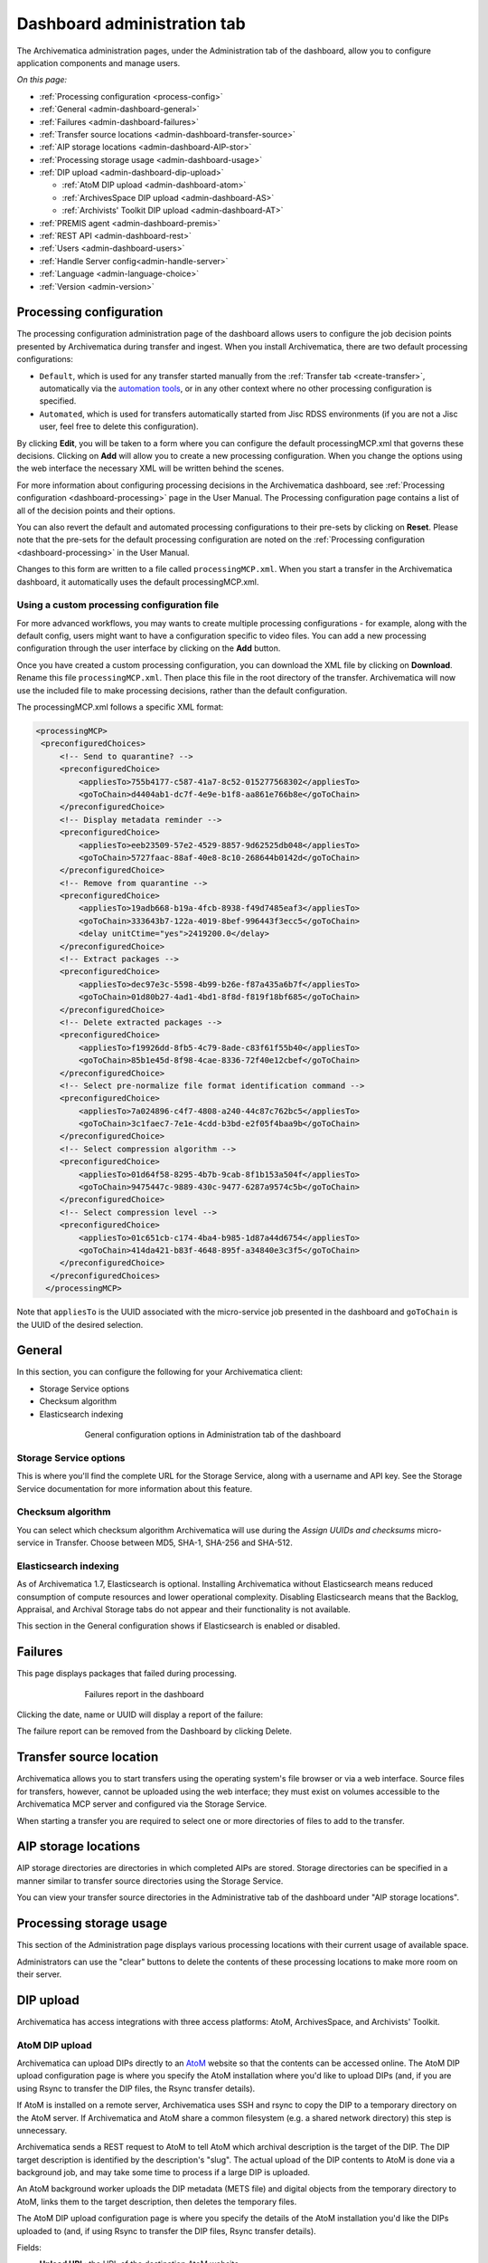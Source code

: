.. _dashboard-config:

============================
Dashboard administration tab
============================

The Archivematica administration pages, under the Administration tab of the
dashboard, allow you to configure application components and manage users.

*On this page:*

* :ref:`Processing configuration <process-config>`
* :ref:`General <admin-dashboard-general>`
* :ref:`Failures <admin-dashboard-failures>`
* :ref:`Transfer source locations <admin-dashboard-transfer-source>`
* :ref:`AIP storage locations <admin-dashboard-AIP-stor>`
* :ref:`Processing storage usage <admin-dashboard-usage>`
* :ref:`DIP upload <admin-dashboard-dip-upload>`

  * :ref:`AtoM DIP upload <admin-dashboard-atom>`
  * :ref:`ArchivesSpace DIP upload <admin-dashboard-AS>`
  * :ref:`Archivists' Toolkit DIP upload <admin-dashboard-AT>`

* :ref:`PREMIS agent <admin-dashboard-premis>`
* :ref:`REST API <admin-dashboard-rest>`
* :ref:`Users <admin-dashboard-users>`
* :ref:`Handle Server config<admin-handle-server>`
* :ref:`Language <admin-language-choice>`
* :ref:`Version <admin-version>`

.. _process-config:

Processing configuration
------------------------

The processing configuration administration page of the dashboard allows users
to configure the job decision points presented by Archivematica during transfer
and ingest. When you install Archivematica, there are two default processing
configurations:

* ``Default``, which is used for any transfer started manually from the
  :ref:`Transfer tab <create-transfer>`, automatically via the `automation tools`_,
  or in any other context where no other processing configuration is specified.
* ``Automated``, which is used for transfers automatically started from Jisc
  RDSS environments (if you are not a Jisc user, feel free to delete this
  configuration).

.. image:: images/processing-config.*
   :align: center
   :width: 80%
   :alt: Image showing the processing configuration page in the dashboard

By clicking **Edit**, you will be taken to a form where you can configure the
default processingMCP.xml that governs these decisions. Clicking on **Add** will
allow you to create a new processing configuration. When you change the options
using the web interface the necessary XML will be written behind the scenes.

.. image:: images/processing-config-choices.*
   :align: center
   :width: 80%
   :alt: Image showing the processing configuration edit page in the dashboard

For more information about configuring processing decisions in the Archivematica
dashboard, see :ref:`Processing configuration <dashboard-processing>` page in
the User Manual. The Processing configuration page contains a list of all of the
decision points and their options.

You can also revert the default and automated processing configurations to their
pre-sets by clicking on **Reset**. Please note that the pre-sets for the
default processing configuration are noted on the :ref:`Processing
configuration <dashboard-processing>` in the User Manual.

Changes to this form are written to a file called ``processingMCP.xml``. When
you start a transfer in the Archivematica dashboard, it automatically uses the
default processingMCP.xml.

.. _processingmcp-file:

Using a custom processing configuration file
^^^^^^^^^^^^^^^^^^^^^^^^^^^^^^^^^^^^^^^^^^^^

For more advanced workflows, you may wants to create multiple processing
configurations - for example, along with the default config, users might want to
have a configuration specific to video files. You can add a new processing
configuration through the user interface by clicking on the **Add** button.

Once you have created a custom processing configuration, you can download the
XML file by clicking on **Download**. Rename this file ``processingMCP.xml``.
Then place this file in the root directory of the transfer. Archivematica will
now use the included file to make processing decisions, rather than the default
configuration.

The processingMCP.xml follows a specific XML format:

.. code:: xml

   <processingMCP>
    <preconfiguredChoices>
        <!-- Send to quarantine? -->
        <preconfiguredChoice>
            <appliesTo>755b4177-c587-41a7-8c52-015277568302</appliesTo>
            <goToChain>d4404ab1-dc7f-4e9e-b1f8-aa861e766b8e</goToChain>
        </preconfiguredChoice>
        <!-- Display metadata reminder -->
        <preconfiguredChoice>
            <appliesTo>eeb23509-57e2-4529-8857-9d62525db048</appliesTo>
            <goToChain>5727faac-88af-40e8-8c10-268644b0142d</goToChain>
        </preconfiguredChoice>
        <!-- Remove from quarantine -->
        <preconfiguredChoice>
            <appliesTo>19adb668-b19a-4fcb-8938-f49d7485eaf3</appliesTo>
            <goToChain>333643b7-122a-4019-8bef-996443f3ecc5</goToChain>
            <delay unitCtime="yes">2419200.0</delay>
        </preconfiguredChoice>
        <!-- Extract packages -->
        <preconfiguredChoice>
            <appliesTo>dec97e3c-5598-4b99-b26e-f87a435a6b7f</appliesTo>
            <goToChain>01d80b27-4ad1-4bd1-8f8d-f819f18bf685</goToChain>
        </preconfiguredChoice>
        <!-- Delete extracted packages -->
        <preconfiguredChoice>
            <appliesTo>f19926dd-8fb5-4c79-8ade-c83f61f55b40</appliesTo>
            <goToChain>85b1e45d-8f98-4cae-8336-72f40e12cbef</goToChain>
        </preconfiguredChoice>
        <!-- Select pre-normalize file format identification command -->
        <preconfiguredChoice>
            <appliesTo>7a024896-c4f7-4808-a240-44c87c762bc5</appliesTo>
            <goToChain>3c1faec7-7e1e-4cdd-b3bd-e2f05f4baa9b</goToChain>
        </preconfiguredChoice>
        <!-- Select compression algorithm -->
        <preconfiguredChoice>
            <appliesTo>01d64f58-8295-4b7b-9cab-8f1b153a504f</appliesTo>
            <goToChain>9475447c-9889-430c-9477-6287a9574c5b</goToChain>
        </preconfiguredChoice>
        <!-- Select compression level -->
        <preconfiguredChoice>
            <appliesTo>01c651cb-c174-4ba4-b985-1d87a44d6754</appliesTo>
            <goToChain>414da421-b83f-4648-895f-a34840e3c3f5</goToChain>
        </preconfiguredChoice>
      </preconfiguredChoices>
     </processingMCP>

Note that ``appliesTo`` is the UUID associated with the micro-service job
presented in the dashboard and ``goToChain`` is the UUID of the desired
selection.

.. _admin-dashboard-general:

General
-------

In this section, you can configure the following for your Archivematica client:

* Storage Service options
* Checksum algorithm
* Elasticsearch indexing

.. figure:: images/generalConfig.*
   :align: center
   :figwidth: 70%
   :width: 100%
   :alt: General configuration options in Administration tab of the dashboard

   General configuration options in Administration tab of the dashboard

Storage Service options
^^^^^^^^^^^^^^^^^^^^^^^

This is where you'll find the complete URL for the Storage Service, along with a
username and API key. See the Storage Service documentation for more information
about this feature.

Checksum algorithm
^^^^^^^^^^^^^^^^^^

You can select which checksum algorithm Archivematica will use during the
*Assign UUIDs and checksums* micro-service in Transfer. Choose between MD5,
SHA-1, SHA-256 and SHA-512.

Elasticsearch indexing
^^^^^^^^^^^^^^^^^^^^^^

As of Archivematica 1.7, Elasticsearch is optional. Installing Archivematica
without Elasticsearch means reduced consumption of compute resources and lower
operational complexity. Disabling Elasticsearch means that the Backlog,
Appraisal, and Archival Storage tabs do not appear and their functionality is
not available.

This section in the General configuration shows if Elasticsearch is enabled or
disabled.

.. _admin-dashboard-failures:

Failures
--------

This page displays packages that failed during processing.

.. figure:: images/failuresAdmin.*
   :align: center
   :figwidth: 70%
   :width: 100%
   :alt: Failures report in the dashboard

   Failures report in the dashboard


Clicking the date, name or UUID will display a report of the failure:

.. image:: images/failReport.*
   :align: center
   :width: 70%
   :alt: Failure report for a failed transfer

The failure report can be removed from the Dashboard by clicking Delete.

.. _admin-dashboard-transfer-source:

Transfer source location
------------------------

Archivematica allows you to start transfers using the operating system's file
browser or via a web interface. Source files for transfers, however, cannot be
uploaded using the web interface; they must exist on volumes accessible to the
Archivematica MCP server and configured via the Storage Service.

When starting a transfer you are required to select one or more directories of
files to add to the transfer.

.. _admin-dashboard-AIP-stor:

AIP storage locations
---------------------

AIP storage directories are directories in which completed AIPs are stored.
Storage directories can be specified in a manner similar to transfer source
directories using the Storage Service.

You can view your transfer source directories in the Administrative tab of the
dashboard under "AIP storage locations".

.. _admin-dashboard-usage:

Processing storage usage
------------------------

This section of the Administration page displays various processing locations
with their current usage of available space.

.. image:: images/ProcessingUsage.*
   :align: center
   :width: 80%
   :alt: Processing storage usage area of Administration page

Administrators can use the "clear" buttons to delete the contents of these
processing locations to make more room on their server.

.. _admin-dashboard-dip-upload:

DIP upload
----------

Archivematica has access integrations with three access platforms: AtoM,
ArchivesSpace, and Archivists' Toolkit.

.. _admin-dashboard-atom:

AtoM DIP upload
^^^^^^^^^^^^^^^

Archivematica can upload DIPs directly to an `AtoM`_ website so that the
contents can be accessed online. The AtoM DIP upload configuration page is where
you specify the AtoM installation where you'd like to upload DIPs (and, if you
are using Rsync to transfer the DIP files, the Rsync transfer details).

If AtoM is installed on a remote server, Archivematica uses SSH and rsync to
copy the DIP to a temporary directory on the AtoM server. If Archivematica and
AtoM share a common filesystem (e.g. a shared network directory) this step is
unnecessary.

Archivematica sends a REST request to AtoM to tell AtoM which archival
description is the target of the DIP. The DIP target description is identified
by the description's "slug".  The actual upload of the DIP contents to AtoM is
done via a background job, and may take some time to process if a large DIP is
uploaded.

An AtoM background worker uploads the DIP metadata (METS file) and digital
objects from the temporary directory to AtoM, links them to the target
description, then deletes the temporary files.

The AtoM DIP upload configuration page is where you specify the details of the
AtoM installation you'd like the DIPs uploaded to (and, if using Rsync to
transfer the DIP files, Rsync transfer details).

.. image:: images/AtoMDIPConfig.*
   :align: center
   :width: 80%
   :alt: Configuration screen for AtoM DIP uploads

Fields:

* **Upload URL**: the URL of the destination AtoM website.
* **Login email**: the email address used to log in to AtoM.
* **Login password**: the password used to log in to AtoM.
* **AtoM version**: the version of the destination AtoM website.
* **Rsync target**: if you'd like to send the DIP with Rsync before it is
  deposited in AtoM, enter the destination value for rsync, e.g.
  ``foobar.com:/dips``. This field is optional.
* **Rsync command**: if you've entered an Rsync target, specify the remote
  shell manually, e.g. ``ssh -p 22222 -l user``. This field is optional.
* **Debug mode**: if you would like to have additional details in failure
  reports, also enable debug mode by choosing "Yes".

You will also need to make some changes in the AtoM user interface:

* The SWORD plugin (Admin --> Plugins --> qtSwordPlugin) must be enabled in
  order for AtoM to receive uploaded DIPs.

* Enabling Job scheduling (Admin --> Settings --> Job scheduling) in version 2.1
  or lower is also recommended.

AtoM DIP upload can use Rsync as a transfer mechanism. Rsync is an open source
utility for efficiently transferring files. The rsync-target parameter is used
to specify an Rsync-style target host/directory pairing, ``foobar.com:~/dips/``
for example. The rsync-command parameter is used to specify rsync connection
options, ``ssh -p 22222 -l user`` for example. If you are using the rsync
option, please see AtoM server configuration below.

To set any parameters for AtoM DIP upload change the values, preserving the
existing format they're specified in, in the ``Command arguments`` field then
click "Save".

.. NOTE::

   If you are planning to use the *metadata-only DIP upload to AtoM*
   functionality don't forget to enable the :ref:`the API plugin in AtoM
   <atom:api-intro>`, generate a API key and update the ``REST API key`` field
   accordingly. Metadata-only upload is only available since AtoM 2.4.

AtoM server configuration
+++++++++++++++++++++++++

This server configuration step is necessary to allow Archivematica to log in
to the AtoM server without passwords, and only when the user is deploying the
rsync option described above in the AtoM DIP upload section.

To enable sending DIPs from Archivematica to the AtoM server:

Generate SSH keys for the Archivematica user. Leave the passphrase field
blank.

.. code:: bash

   $ sudo -u archivematica ssh-keygen


Copy the contents of ``/var/lib/archivematica/.ssh/id_rsa.pub`` somewhere
handy, you will need it later.

Now, it's time to configure the AtoM server so Archivematica can send the DIPs
using SSH/rsync. For that purpose, you will create a user called ``archivematica``
and we are going to assign that user a restricted shell with access only to
rsync:

.. code:: bash

   $ sudo apt-get install rssh
   $ sudo useradd -d /home/archivematica -m -s /usr/bin/rssh archivematica
   $ sudo passwd -l archivematica
   $ sudo vim /etc/rssh.conf // Make sure that allowrsync is uncommented!

Add the SSH key that we generated before:

.. code:: bash

   $ sudo mkdir /home/archivematica/.ssh
   $ chmod 700 /home/archivematica/.ssh/
   $ sudo vim /home/archivematica/.ssh/authorized_keys // Paste here the contents of id_dsa.pub
   $ chown -R archivematica:archivematica /home/archivematica

In Archivematica, make sure that you update the ``--rsync-target`` accordingly.
These are the parameters that we are passing to the upload-qubit microservice.
Go to the Administration > Upload DIP page in the dashboard.

Generic parameters:

.. code:: bash

   --url="http://atom-hostname/index.php" \
   --email="demo@example.com" \
   --password="demo" \
   --uuid="%SIPUUID%" \
   --rsync-target="archivematica@atom-hostname:/tmp" \
   --debug

.. _admin-dashboard-AS:

ArchivesSpace DIP upload
^^^^^^^^^^^^^^^^^^^^^^^^

Before ingesting digital objects destined for ArchivesSpace, ensure that the
ArchivesSpace DIP upload settings in the Administration tab of the dashboard
have been set.

These settings should be created and saved before digital objects destined for
upload to ArchivesSpace are processed. Note that these can be set once and used
for processing any number of transfers (i.e. they do not need to be re-set for
each transfer).

.. image:: images/ASDIPConfig.*
   :align: right
   :width: 45%
   :alt: ArchivesSpace configuration settings

Fields:

* **ArchivesSpace host**: the URL of the host database. Do not include
  ``https://`` or ``www.``, e.g. ``aspace.test.org``.
* **ArchivesSpace backend port**: the port of the database, e.g. ``8089``.
* **ArchivesSpace administrative user**: the username of a user with
  administrative permissions in ArchivesSpace.
* **ArchivesSpace administrative user password**: the password for user set
  above. If you make changes to this configuration, you will need to re-enter
  the password.
* **Restrictions Apply**: Selecting *Yes* will apply a blanket access
  restriction to all content uploaded from Archivematica to ArchivesSpace.
  Selecting *No* will send all content to ArchivesSpace without restrictions.
  Should you wish to enable the PREMIS-based restrictions functionality, choose
  *Base on PREMIS*.
* **XLink Show**: indicate how the link to the digital object, as it appears in
  ArchivesSpace, should operate.

  * *Embed*: the digital object screen is embedded in the current window.
  * *New*: the digital object screen opens in a new window.
  * *None*: no specific behaviour is passed to the link.
  * *Other*: no specific behaviour is passed to the link.
  * *Replace*: the digital object screen opens in the current window.

* **XLink Actuate**: indicates when a digital object should display in
  ArchivesSpace (e.g. whether the link occurs automatically or must be requested
  by the user). Used in conjunction with XLink Show attribute.

  * *None*: no specific behaviour is passed to the link.
  * *onLoad*: link is activated when the document loads (used when Show =
    Embed).
  * *Other*: no specific behaviour is passed to the link.
  * *onRequest*: link is activated when the user selects the link.

* **Object Type**: entering a value from ArchivesSpace's controlled list of
  object types will apply this value to all objects. This field is optional.
* **Use statement**: entering a value from ArchivesSpace's controlled list of
  use statements will apply this value to all objects. This field is optional.
* **URL prefix**: the URL of DIP object server as you wish it to appear in
  ArchivesSpace record. Example: ``http://example.com``
* **Conditions governing access**: entering a value in this field will populate
  the Conditions governing access note in ArchivesSpace for all objects.
* **Conditions governing use**: entering a value in this field will populate
  the Conditions governing use note in ArchivesSpace for all objects.
* **ArchivesSpace repository number**: the identifier for the ArchivesSpace
  repository where you are uploading DIPs. Note that the default identifier for
  a single-repository ArchivesSpace instance is *2*.

.. NOTE::
   In order to save changes to the ArchivesSpace DIP upload configuration, you
   must enter the password before clicking save. Note that Archivematica will
   *not* display an error if the password is not entered.

.. _admin-dashboard-AT:

Archivists' Toolkit
^^^^^^^^^^^^^^^^^^^

Before ingesting digital objects destined for Archivists' Toolkit, ensure that
the Achivists' Toolkit DIP upload settings in the Administration tab of the
dashboard have been set.

These settings should be created and saved before digital objects destined for
upload to Archivists Toolkit are processed. Note that these can be set once and
used for processing any number of transfers (i.e. they do not need to be re-set
for each transfer). The screenshots below show the template in the dashboard.

.. important::

   Archivists' Toolkit is a legacy application that is no longer being
   maintained as of September 2013. DIP upload to Archivists' Toolkit is
   deprecated and this feature is maintained for historical purposes.

.. image:: images/ATDIPConfig.*
   :align: right
   :width: 45%
   :alt: Archivists Toolkit configuration settings

Fields:

* **Database host**: the URL of the host database. Do not include
  ``https://`` or ``www.``, e.g. ``atoolkit.test.org``.
* **Database port**: the port of the database, e.g. ``8089``.
* **Database name**: the name of the database.
* **Database user**: a username with administrative access to the database.
* **Database password**: the password for the above user.
* **Archivists' Toolkit username**: a username for Archivists' Toolkit.
* **Restrictions apply**: if you wish to enable the PREMIS-based restrictions
  functionality, choose *base on PREMIS*. To add PREMIS rights, please see
  :ref:`Add PREMIS rights and restrictions <at-premis>`.
* **EAD DAO actuate**: indicates when a digital object should display in
  Archivists' Toolkit (e.g. whether the link occurs automatically or must be
  requested by the user). Used in conjunction with EAD DAO Show attribute.

  * *None*: no specific behaviour is passed to the link.
  * *onLoad*: link is activated when the document loads (used when Show =
    Embed).
  * *Other*: no specific behaviour is passed to the link.
  * *onRequest*: link is activated when the user selects the link.

* **EAD DAO show**: indicate how the link to the digital object, as it appears
  in Archivists' Toolkit, should operate.

  * *Embed*: the digital object screen is embedded in the current window.
  * *New*: the digital object screen opens in a new window.
  * *None*: no specific behaviour is passed to the link.
  * *Other*: no specific behaviour is passed to the link.
  * *Replace*: the digital object screen opens in the current window.

* **Object type**: entering a value from Archivists' Toolkit's controlled list
  of use statements will apply this value to all objects. This field is
  optional.
* **Use statement**: entering a value from Archivists' Toolkit's controlled list
  of use statements will apply this value to all objects. This field is
  optional.
* **URL prefix**: the URL of DIP object server as you wish it to appear in
  Archivists' Toolkit record. Example: ``http://example.com``
* **Conditions governing access**: entering a value in this field will populate
  the Conditions governing access note in Archivists' Toolkit for all objects.
  This field is optional.
* **Conditions governing use**: entering a value in this field will populate
  the Conditions governing use note in Archivists' Toolkit for all objects.
  This field is optional.

.. _admin-dashboard-premis:

PREMIS agent
------------

The PREMIS agent name and code can be set here via the administration interface.

.. image:: images/PREMISAdmin.*
   :align: center
   :width: 80%
   :alt: PREMIS agent settings in Administration tab

The PREMIS agent information is used in the METS files created by Archivematica
to identify the agency performing the digital preservation events.

.. _admin-dashboard-rest:

Rest API
--------

In addition to automation using the ``processingMCP.xml`` file, Archivematica
includes a REST API for automating transfer approval. Using this API, you can
create a custom script that copies a transfer to the appropriate directory
then uses the curl command, or some other means, to let Archivematica know
that the copy is complete.

API keys
^^^^^^^^

Use of the REST API requires the use of API keys. An API key is associated
with a specific user. To generate an API key for a user:

* Browse to /administration/accounts/list/

* Click the "Edit" button for the user you'd like to generate an API key for

* Click the "Regenerate API key" checkbox

* Click "Save"

After generating an API key, you can click the "Edit" button for the user and
you should see the API key.

IP whitelist
^^^^^^^^^^^^

The API key is always required but in some cases the administrator may want to
add an additional security measurement. IP whitelisting allows you to create a
list of trusted IP addresses from which you can access to the API.

The IP whitelist can be edited in the administration interface at
``/administration/api/``. If the whitelist is empty all requests will be
allowed.

Approving a transfer
^^^^^^^^^^^^^^^^^^^^

The REST API can be used to approve a transfer. The transfer must first be
copied into the appropriate watch directory. To determine the location of the
appropriate watch directory, first figure out where the shared directory is
from the watchDirectoryPath value of
``/etc/archivematica/MCPServer/serverConfig.conf``. Within that directory is a
subdirectory activeTransfers. In this subdirectory are watch directories for
the various transfer types.

When using the REST API to approve a transfer, if a transfer type isn't
specified, the transfer will be deemed a standard transfer.

**HTTP Method**: POST

**URL**: /api/transfer/approve

**Parameters**:

``directory``: directory name of the transfer

``type`` (optional): transfer type [standard|dspace|unzipped bag|zipped bag]

``api_key``: an API key

``username``: the username associated with the API key

Example curl command:

.. code:: bash

   curl --data "username=rick&api_key=f12d6b323872b3cef0b71be64eddd52f87b851a6&type=standard&directory=MyTransfer" http://127.0.0.1/api/transfer/approve

Example result:

.. code:: bash

   {"message": "Approval successful."}

Listing unapproved transfers
^^^^^^^^^^^^^^^^^^^^^^^^^^^^

The REST API can be used to get a list of unapproved transfers. Each
transfer's directory name and type is returned.

**Method**: ``GET``

**URL**: ``/api/transfer/unapproved``

**Parameters**:

``api_key``: an API key

``username``: the username associated with the API key

Example curl command:

.. code:: bash

   curl "http://127.0.0.1/api/transfer/unapproved?username=rick&api_key=f12d6b323872b3cef0b71be64eddd52f87b851a6"

Example result:

.. code:: bash

   {
       "message": "Fetched unapproved transfers successfully.",
       "results": [{
               "directory": "MyTransfer",
              "type": "standard"
           }
       ]
   }

.. _admin-dashboard-users:

Users
-----

The dashboard provides a simple cookie-based user authentication system using
the `Django authentication framework`_. Access to the dashboard is limited only
to logged-in users and a login page will be shown when the user is not
recognized. If the application can't find any user in the database, the user
creation page will be shown instead, allowing the creation of an administrator
account.

Users can be also created, modified and deleted from the Administration tab.
Only users who are administrators can create and edit user accounts.

You can add a new user to the system by clicking the "Add new" button on the
user administration page. By adding a user you provide a way to access
Archivematica using a username/password combination. Should you need to change
a user's username or password, you can do so by clicking the "Edit" button,
corresponding to the user, on the administration page. Should you need to
revoke a user's access, you can click the corresponding "Delete" button.

CLI creation of administrative users
^^^^^^^^^^^^^^^^^^^^^^^^^^^^^^^^^^^^

If you need an additional administrator user one can be created via the
command-line, issue the following commands:

.. code:: bash

   sudo -u archivematica bash -c " \
       set -a -e -x
       source /etc/default/archivematica-dashboard || \
           source /etc/sysconfig/archivematica-dashboard \
               || (echo 'Environment file not found'; exit 1)
       cd /usr/share/archivematica/dashboard
       /usr/share/archivematica/virtualenvs/archivematica-dashboard/bin/python manage.py createsuperuser
   ";

CLI password resetting
^^^^^^^^^^^^^^^^^^^^^^

If you've forgotten the password for your administrator user, or any other
user, you can change it via the command-line:

.. code:: bash

   sudo -u archivematica bash -c " \
       set -a -e -x
       source /etc/default/archivematica-dashboard || \
           source /etc/sysconfig/archivematica-dashboard \
               || (echo 'Environment file not found'; exit 1)
       cd /usr/share/archivematica/dashboard
       /usr/share/archivematica/virtualenvs/archivematica-dashboard/bin/python manage.py changepassword <username>
   ";

Security
^^^^^^^^

Archivematica uses `PBKDF2 <http://en.wikipedia.org/wiki/PBKDF2>`_ as the default
algorithm to store passwords. This should be sufficient for most users: it's
quite secure, requiring massive amounts of computing time to break. However,
other algorithms could be used as the following document explains:
`How Django stores passwords <https://docs.djangoproject.com/en/1.4/topics/auth/#how-django-stores-passwords>`_ .

Our plan is to extend this functionality in the future adding groups and
granular permissions support.

.. _admin-handle-server:

Handle server config
--------------------
Archivematica can to be configured to make requests to a Handle System HTTP API
so that files, directories and entire AIPs can be assigned persistent
identifiers (PIDS) and derived persistent URLs (PURLs).

.. _admin-language-choice:

Language
--------
The Archivematica dashboard is in the process of being translated. For more
information, see :ref:`Translations <translations>`.

.. _admin-version:

Version
-------
This tab displays the version of Archivematica you're using.

:ref:`Back to the top <dashboard-config>`

.. _AtoM: www.accesstomemory.org
.. _Django authentication framework: https://docs.djangoproject.com/en/1.4/topics/auth/
.. _automation tools: https://github.com/artefactual/automation-tools
